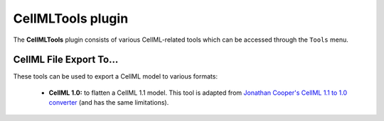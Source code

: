 ==================
CellMLTools plugin
==================

The **CellMLTools** plugin consists of various CellML-related tools which can be accessed through the ``Tools`` menu.

CellML File Export To...
------------------------

These tools can be used to export a CellML model to various formats:

    * **CellML 1.0:** to flatten a CellML 1.1 model. This tool is adapted from `Jonathan Cooper's CellML 1.1 to 1.0 converter <http://www.cellml.org/tools/jonathan-cooper-s-cellml-1-1-to-1-0-converter/versionconverter-tar.bz2/view>`_ (and has the same limitations).
